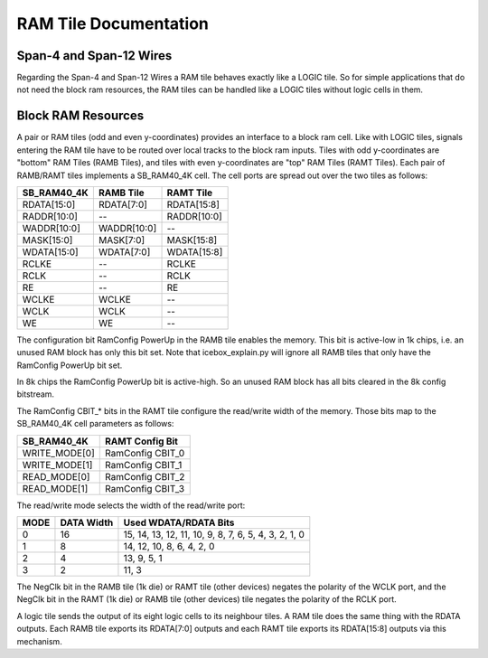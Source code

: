 RAM Tile Documentation
======================

Span-4 and Span-12 Wires
------------------------

Regarding the Span-4 and Span-12 Wires a RAM tile behaves exactly like a
LOGIC tile. So for simple applications that do not need the block ram
resources, the RAM tiles can be handled like a LOGIC tiles without logic
cells in them.

Block RAM Resources
-------------------

A pair or RAM tiles (odd and even y-coordinates) provides an interface
to a block ram cell. Like with LOGIC tiles, signals entering the RAM
tile have to be routed over local tracks to the block ram inputs. Tiles
with odd y-coordinates are "bottom" RAM Tiles (RAMB Tiles), and tiles
with even y-coordinates are "top" RAM Tiles (RAMT Tiles). Each pair of
RAMB/RAMT tiles implements a SB_RAM40_4K cell. The cell ports are spread
out over the two tiles as follows:

=========== =========== ===========
SB_RAM40_4K RAMB Tile   RAMT Tile
=========== =========== ===========
RDATA[15:0] RDATA[7:0]  RDATA[15:8]
RADDR[10:0] --          RADDR[10:0]
WADDR[10:0] WADDR[10:0] --
MASK[15:0]  MASK[7:0]   MASK[15:8]
WDATA[15:0] WDATA[7:0]  WDATA[15:8]
RCLKE       --          RCLKE
RCLK        --          RCLK
RE          --          RE
WCLKE       WCLKE       --
WCLK        WCLK        --
WE          WE          --
=========== =========== ===========

The configuration bit RamConfig PowerUp in the RAMB tile enables the
memory. This bit is active-low in 1k chips, i.e. an unused RAM block has
only this bit set. Note that icebox_explain.py will ignore all RAMB
tiles that only have the RamConfig PowerUp bit set.

In 8k chips the RamConfig PowerUp bit is active-high. So an unused RAM
block has all bits cleared in the 8k config bitstream.

The RamConfig CBIT\_\* bits in the RAMT tile configure the read/write
width of the memory. Those bits map to the SB_RAM40_4K cell parameters
as follows:

============= ================
SB_RAM40_4K   RAMT Config Bit
============= ================
WRITE_MODE[0] RamConfig CBIT_0
WRITE_MODE[1] RamConfig CBIT_1
READ_MODE[0]  RamConfig CBIT_2
READ_MODE[1]  RamConfig CBIT_3
============= ================

The read/write mode selects the width of the read/write port:

==== ========== ====================================================
MODE DATA Width Used WDATA/RDATA Bits
==== ========== ====================================================
0    16         15, 14, 13, 12, 11, 10, 9, 8, 7, 6, 5, 4, 3, 2, 1, 0
1    8          14, 12, 10, 8, 6, 4, 2, 0
2    4          13, 9, 5, 1
3    2          11, 3
==== ========== ====================================================

The NegClk bit in the RAMB tile (1k die) or RAMT tile (other devices)
negates the polarity of the WCLK port, and the NegClk bit in the RAMT
(1k die) or RAMB tile (other devices) tile negates the polarity of the
RCLK port.

A logic tile sends the output of its eight logic cells to its neighbour
tiles. A RAM tile does the same thing with the RDATA outputs. Each RAMB
tile exports its RDATA[7:0] outputs and each RAMT tile exports its
RDATA[15:8] outputs via this mechanism.
